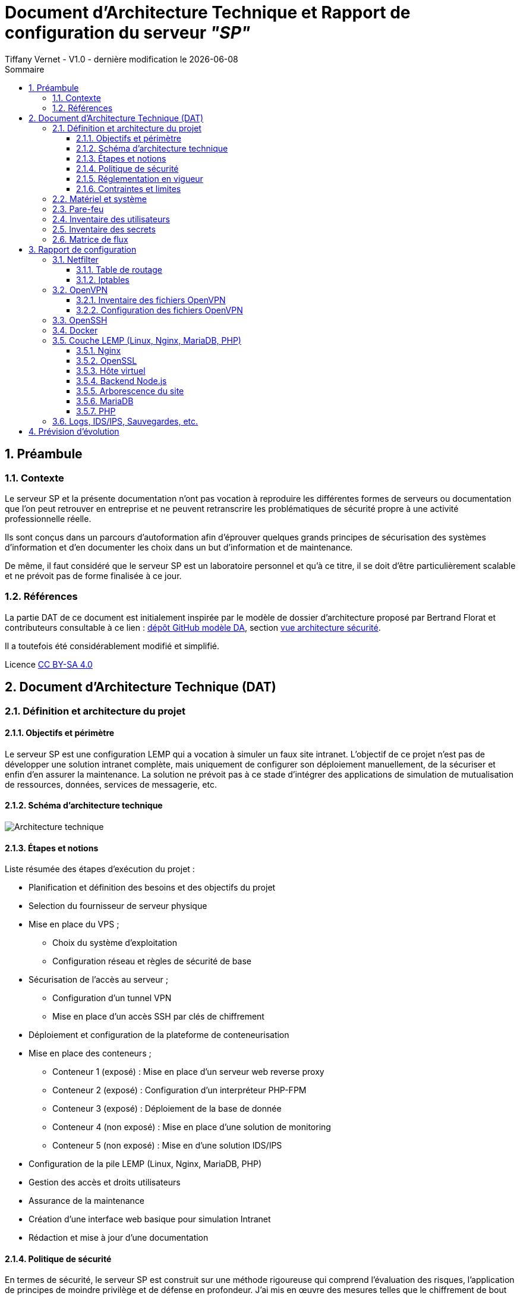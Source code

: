 
# Document d'Architecture Technique et Rapport de configuration du serveur _"SP"_
Tiffany Vernet - V1.0 - dernière modification le {docdate}
:title-page:
:sectnumlevels: 4
:toclevels: 4
:sectnums: 4
:toc: left
:icons: font
:toc-title: Sommaire

<<<
## Préambule

### Contexte

Le serveur SP et la présente documentation n'ont pas vocation à reproduire les différentes formes de serveurs ou documentation que l'on peut retrouver en entreprise et ne peuvent retranscrire les problématiques de sécurité propre à une activité professionnelle réelle.

Ils sont conçus dans un parcours d'autoformation afin d'éprouver quelques grands principes de sécurisation des systèmes d'information et d'en documenter les choix dans un but d'information et de maintenance.

De même, il faut considéré que le serveur SP est un laboratoire personnel et qu'à ce titre, il se doit d'être particulièrement scalable et ne prévoit pas de forme finalisée à ce jour. +

### Références

La partie DAT de ce document est initialement inspirée par le modèle de dossier d'architecture proposé par Bertrand Florat et contributeurs consultable à ce lien : https://github.com/bflorat/modele-da[dépôt GitHub modèle DA], section https://github.com/bflorat/modele-da/blob/master/vue-architecture-securite.adoc[vue architecture sécurité]. 

Il a toutefois été considérablement modifié et simplifié.

Licence https://creativecommons.org/licenses/by-sa/4.0/[CC BY-SA 4.0] 

<<<
## Document d'Architecture Technique (DAT)

### Définition et architecture du projet

#### Objectifs et périmètre

Le serveur SP est une configuration LEMP qui a vocation à simuler un faux site intranet. L'objectif de ce projet n'est pas de développer une solution intranet complète, mais uniquement de configurer son déploiement manuellement, de la sécuriser et enfin d'en assurer la maintenance.
La solution ne prévoit pas à ce stade d'intégrer des applications de simulation de mutualisation de ressources, données, services de messagerie, etc.    

#### Schéma d'architecture technique

image::Architecture_technique.jpg[]

#### Étapes et notions 

Liste résumée des étapes d’exécution du projet : 

****
* Planification et définition des besoins et des objectifs du projet 
* Selection du fournisseur de serveur physique
* Mise en place du VPS ;
** Choix du système d'exploitation 
** Configuration réseau et règles de sécurité de base
* Sécurisation de l'accès au serveur ;
** Configuration d'un tunnel VPN 
** Mise en place d'un accès SSH par clés de chiffrement 
* Déploiement et configuration de la plateforme de conteneurisation
* Mise en place des conteneurs ;
** Conteneur 1 (exposé) : Mise en place d'un serveur web reverse proxy 
** Conteneur 2 (exposé) : Configuration d'un interpréteur PHP-FPM   
** Conteneur 3 (exposé) : Déploiement de la base de donnée
** Conteneur 4 (non exposé) : Mise en place d'une solution de monitoring
** Conteneur 5 (non exposé) : Mise en d'une solution IDS/IPS  
* Configuration de la pile LEMP (Linux, Nginx, MariaDB, PHP)
* Gestion des accès et droits utilisateurs
* Assurance de la maintenance 
* Création d'une interface web basique pour simulation Intranet
* Rédaction et mise à jour d'une documentation 
****

#### Politique de sécurité

En termes de sécurité, le serveur SP est construit sur une méthode rigoureuse qui comprend l'évaluation des risques, l'application de principes de moindre privilège et de défense en profondeur. J'ai mis en œuvre des mesures telles que le chiffrement de bout en bout, des tunnels VPN sécurisés, et l'accès par tunnel SSH pour garantir la confidentialité et l'intégrité des données en transit.

Sur le plan interne, chaque composant est isolé dans des conteneurs Docker, réduisant ainsi la surface d'attaque et permettant une gestion précise des droits d'accès aux ressources. La pile LEMP est configurée pour suivre les meilleures pratiques de sécurité, avec des configurations strictes pour Nginx et des politiques de sécurité renforcées pour MariaDB.

J'applique également une stratégie proactive de patch management, en veillant à l'application rapide des correctifs de sécurité et à la mise à jour des systèmes et des applications. Enfin, la surveillance en temps réel et de l'auto-contrôles réguliers sont en place pour détecter et répondre rapidement à toute activité suspecte, assurant ainsi une maintenance de la sécurité recevable. 

#### Réglementation en vigueur

Au vu de la nature du projet : environnement simulé, les lois et réglementation applicables telles que le RGPD, les directives NIS ou encore les normes ISO ne sont actuellement pas nécessaire. Ceci-dit et par soucis d'expérience, j'envisage de les appliquer au fur et à mesure dès que possible.

#### Contraintes et limites 

Choix technique discutables : 

1. Le choix le moins pertinent que j'identifie à ce jour est le fait de déployer les solutions de monitoring et d'IDS/IPS sur le serveur de production. bien que les solutions soient respectivement conteneurisées, cela ne peut pas constituer une solution robuste en matière de sécurité. A ce stade, je ne souhaite pas prendre de second VPS, mais ce choix pourra être revu grâce à la portabilité des solutions déployées. 

2. Le serveur étant stocké chez un fournisseur extérieur, il ne peut y avoir d'approche de type bout-en-bout sur la chaîne des risques.  

3. M'apparaissant comme moins problématique, j'ai fais le choix de restreindre l'accès au serveur par un flux VPN. Il s'agit d'une pratique plutôt sécurisée, bien que non sans risque, surtout avec une configuration de type split tunneling, mais cela peut également être contraignant pour un véritable déploiement en entreprise : limitation du flux, accompagnement des collaborateurs, incompatibilités matériels, etc. Bien que pour des raisons d'apprentissage il me semblait important d'en tester sa configuration et sa maintenance, si je souhaitais réellement donner un accès plus large à ce projet de simulation j'aurais certainement opté pour une approche plus nuancée se situant entre le modèle périmétrique et celui du Zero trust. 

Limites personnelles et coûts : 

La solution étant avant tout un laboratoire personnel et restant peu expérimenté et seule en charge de sa sécurité, j'ai décidé de ne pas déployer de solutions d'authentification à multi facteur ou tout autre solutions impliquant que le serveur contienne de réelles données me concernant ; autour de ce projet, seul mon compte chez le fournisseur de serveur physique et le présent compte GitHub sont donc rattachés à mon identité.

La solution doit correspondre à un juste équilibre entre apprentissage et nécessaire investissement. Cet investissement se doit d'être limité et de fait des solutions plus viable, mais aussi plus coûteuse comme par exemple la mise en place de modem, routeur, etc. indépendant de mon modem personnel ont été rapidement écartées.   

Dans ce même optique, le choix des solutions et protocoles retenus sont basés sur des solutions généralement open source qui ont largement été éprouvées, mais qui sont aussi très stables et auditable.  

<<<
### Matériel et système

Fournisseur : `OVH` +
Hyperviseur : `KVM` (hyperviseur de type 1) +
Ressources : `1 vCore`, `2 Go de ram`, `40 Go SSD` +

Static hostname: `vps-dae24783` +
Icon name: `computer-vm` +
Machine ID: `9a84d93d02b7421e9622207844d3bedf` +
Boot ID: `038d98ed51294de5a2c0fc04f8cd7bca` +

Zone : `Region OpenStack: os-sbg8` +
Localisation : `Strasbourg (SBG)` +
IPv4 : `79.137.36.127/32` +
IPv6 : `2001:41d0:401:3000::4c29` +

OS : `Ubuntu Server 22.04 (Jammy Jellyfish) LTS` +
Kernel: `Linux 5.15.0-101-generic` +
Architecture: `x86-64` +

<<<
### Pare-feu 

La gestion du pare-feu sur un VPS OVH comprend deux considérations distinctes ; les solutions OVH intégrées et les potentielles solutions personnelles intégrées. Une protection anti-DDoS est assuré par le fournisseur OVH avec les technologies `Arbor Networks` et `Tilera` et s'active automatiquement en cas de détection d'une telle attaque. Un pare-feu est aussi disponible et configurable dans l'environnement tableau de bords du compte OVH, mais n'est pas activé par défaut et ne le sera pas dans la configuration présentée. +

La solution utilisé sur ce serveur est `Iptables`. Sa configuration complète est détaillée dans la partie "Rapport de Configuration", mais voici un résumé des mesures prises ;

[cols='2e,1e,1e,1e,1e,1e']
|====
|*Port* 
|*Service*
|*Ouvert*
|*Fermé*
|*Depuis*
|*Autres*

|80
|HTTP
|X
|
|10.8.0.0/24
|

|443
|HTTPS
|X
|
|10.8.0.0/24
|

|8443/udp
|OpenVPN
|X
|
|Anywhere
|

|2222/tcp
|OpenSSH
|X
|
|Anywhere
|

|8080 on lo
|Backend Node.js
|X
|
|Anywhere
|

|8080/tcp
|
|
|X
|Anywhere
|

|Tous les autres ports
|
|
|X
|Anywhere
|

|Transfert
|
|
|
|
|79.137.36.127 vers 10.8.0.1
|====

<<<
### Inventaire des utilisateurs 

[cols='2e,1e,1e,1e,1e,1e']
|====
|*Utilisateur*
|*Utilisation*
|*Privilège root*
|*Accès console*
|*Limitation d'horaire*
|*Information complémentaire*

|compte OVH
|console de récupération du serveur distant
|/
|/
|/
|Une compromission du compte utilisateur OVH offrirait un accès direct et complet au serveur distant

|sp
|Utilisateur unique d'SSH
|Non
|Oui
|Non
|/

|tv
|Administrateur principal
|Oui
|Oui
|Non
|/

|tmb
|Second administrateur
|Oui
|Oui
|Non
|/
|====

<<<
### Inventaire des secrets

WARNING:: !! ajouter les phrases de passe 

[cols='2e,1e,1e,1e,1e,1e']
|===
|*Service*
|*Émetteur*
|*Algorithme*
|*Délai d'expiration*
|*Utilisateurs*
|*Information complémentaire*

|OpenVPN (mode routé)
|Easy-RSA
|4096 bits SHA256
|Non
|3 clients ; +
`tv` +
`tv2` +
`tmb`
|Autorité CA de Easy-RSA = utilisateur `tv` avec passphrase + implémentation dh2048.pem + ta.key

|SSH
|ssh-keygen
|ED25519
|Non
|2 clients ; +
`tv` +
`tv2`
|Troisième clé pour l'utilisateur `tmb` à créer ultérieurement

|Nginx
|OpenSSL
|RSA 2048
|1825 jours (14/11/2028)
|/
|/
|===

<<<
### Matrice de flux 

[cols='2e,1e,1e,1e,1e,1e,1e']
|====
|*Émetteur*
|*IP source*
|*Récepteur*
|*IP de destination*
|*Protocole/Service*
|*Port*
|*Information complémentaire*

|Poste Administrateur
|Anywhere
|Serveur distant 
|79.137.36.127
|SSH
|2222/tcp
|Limité à l'utilisateur `sp` / accès root désactivé

|Poste utilisateur
|10.8.0.0/24
|Serveur distant 
|79.137.36.127
|HTTPS
|443/tcp
|Accès au site web via le navigateur client 

|Tunnel OpenVPN
|10.8.0.0/24
|Pare-feu Iptables 
|10.8.0.1
|HTTP/HTTPS
|80/443
|Redirection du flux du tunnel OpenVPN au Pare-feu serveur  

|Pare-feu Iptables
|10.8.0.0/24
|Reverse-proxy Nginx 
|127.0.0.1
|HTTP/HTTPS
|80/443
|Redirection du flux vers le serveur local Node.js

|Reverse-proxy Nginx
|127.0.0.1
|Application Node.js 
|127.0.0.1
|HTTP
|8080
|Connexion vers le backend Node.js

|Docker 
|en cours
|en cours
|en cours
|en cours
|en cours
|en cours
|====

<<<
## Rapport de configuration

### Netfilter

#### Table de routage 

Ajout d'une règle de routage pour HTTP/HTTPS ; +

[bash]
----
:~# echo "200 openvpn" | sudo tee -a /etc/iproute2/rt_tables
:~# sudo ip rule add fwmark 1 table openvpn
:~# sudo ip route add default via 10.8.0.1 dev tun0 table openvpn
----

Vérification ;
[bash]
----
:~# ip route list table openvpn
:~# ip route show table all
:~# ip rule show
----

#### Iptables

Permissions = `~/etc/iptables` = `root` : `root`, `755` +
Permissions = `~/etc/iptables/rules.v4` = `root` : `root`, `644` +
Nécessite `net.ipv4.ip_forward = 1` dans `/etc/sysctl.conf` pour le forwarding +

./etc/iptables/rules.v4
[yaml]
----
#!/bin/bash

*filter
:INPUT DROP [0:0]
:FORWARD DROP [0:0]
:OUTPUT ACCEPT [0:0]

# Accept all traffic on the loopback interface
-A INPUT -i lo -j ACCEPT

# Accept related and established traffic
-A INPUT -m conntrack --ctstate ESTABLISHED -j ACCEPT

# Allow SSH on port 2222 from anywhere but restrict to TCP protocol
-A INPUT -p tcp --dport 2222 -j ACCEPT

# Allow OpenVPN on port 8443 from anywhere but restrict to UDP protocol
-A INPUT -p udp --dport 8443 -j ACCEPT

# Allow HTTP and HTTPS from the VPN subnet
-A INPUT -s 10.8.0.0/24 -p tcp --dport 80 -j ACCEPT
-A INPUT -s 10.8.0.0/24 -p tcp --dport 443 -j ACCEPT

# Forward traffic between ens3 and tun0 for HTTP and HTTPS only
-A FORWARD -i ens3 -o tun0 -p tcp --dport 80 -j ACCEPT
-A FORWARD -i ens3 -o tun0 -p tcp --dport 443 -j ACCEPT
-A FORWARD -i tun0 -o ens3 -p tcp --sport 80 -j ACCEPT
-A FORWARD -i tun0 -o ens3 -p tcp --sport 443 -j ACCEPT

# Allow port 8080 on localhost
-A INPUT -i lo -p tcp --dport 8080 -j ACCEPT
-A INPUT -i lo -p udp --dport 8080 -j ACCEPT

# Deny port 8080 from anywhere else
-A INPUT -p tcp --dport 8080 -j DROP

# Limiting ICMP requests
-A INPUT -p icmp --icmp-type echo-request -j ACCEPT
-A INPUT -p icmp --icmp-type echo-reply -j ACCEPT
-A INPUT -p icmp --icmp-type destination-unreachable -j ACCEPT
-A INPUT -p icmp --icmp-type time-exceeded -j ACCEPT
-A INPUT -p icmp -m limit --limit 1/second --limit-burst 10 -j ACCEPT

# Log and drop packets that don't match the above rules
-A FORWARD -j LOG --log-prefix "FORWARD: " --log-level 4
-A INPUT -j LOG --log-prefix "INPUT: " --log-level 4
-A OUTPUT -j LOG --log-prefix "OUTPUT: " --log-level 4

COMMIT

*mangle
:PREROUTING ACCEPT [0:0]
:INPUT ACCEPT [0:0]
:FORWARD ACCEPT [0:0]
:OUTPUT ACCEPT [0:0]
:POSTROUTING ACCEPT [0:0]

# Mark HTTP and HTTPS packets
-A PREROUTING -p tcp -d 79.137.36.127 --dport 80 -j MARK --set-mark 1
-A PREROUTING -p tcp -d 79.137.36.127 --dport 443 -j MARK --set-mark 1

COMMIT

*nat
:PREROUTING ACCEPT [0:0]
:INPUT ACCEPT [0:0]
:OUTPUT ACCEPT [0:0]
:POSTROUTING ACCEPT [0:0]

# Redirect HTTP and HTTPS traffic to the VPN IP
-A PREROUTING -d 79.137.36.127/32 -p tcp --dport 80 -j DNAT --to-destination 10.8.0.1:80
-A PREROUTING -d 79.137.36.127/32 -p tcp --dport 443 -j DNAT --to-destination 10.8.0.1:443

# Masquerade traffic from the VPN subnet
-A POSTROUTING -s 10.8.0.0/24 -o ens3 -j MASQUERADE

COMMIT
----

<<<
### OpenVPN 

#### Inventaire des fichiers OpenVPN

.Inventaire des certificats originaux - Autorité CA
[cols='2e,1e,1e,1e']
|===
|*Répertoire*
|*Chemin* 
|*Permissions*
|*Description*

|*.crt ; +
serveur-openvpn-sp.crt +
tmb-openvpn-sp.crt +
tv-openvpn-sp.crt +
tv2-openvpn-sp.crt +
|`~/tv/easy-rsa/issued`
|`tv` : `tv`, `700`
|L'ensemble des fichiers CRT conservés pour copie

|*.key ; +
ca.key +
serveur-openvpn-sp.key +
tmb-openvpn-sp.key +
tv-openvpn-sp.key +
tv2-openvpn-sp.key +
|`~/tv/easy-rsa/private`
|`tv` : `tv`, `700`
|L'ensemble des fichiers KEY conservés pour copie
|===

.Inventaire des fichiers de certificat 
[cols='2e,1e,1e,1e,1e']
|===
|*Fichier*
|*Chemin côté serveur*
|*Chemin côté client*
|*Permissions*
|*Description*

|ca.crt
|`/etc/openvpn/`
|/
|`tv` : `tv`, `600`
|Autorité de certification (CA)

|serveur-openvpn-sp.crt
|`/etc/openvpn/`
|/
|`tv` : `tv`, `600`
|Certificat du serveur OpenVPN

|serveur-openvpn-sp.key
|`/etc/openvpn/`
|/
|`tv` : `tv`, `600`
|Clé privée du serveur OpenVPN

|ta.key
|`/etc/openvpn/`
|/
|`tv` : `tv`, `600`
|Clé partagée pour l'authentification HMAC

|dh2048.pem
|`/etc/openvpn/`
|/
|`tv` : `tv`, `600`
|Paramètres de Diffie-Hellman pour l'échange de clés

|client.crt ; +
tv-openvpn-sp.crt +
tv2-openvpn-sp.crt +
tmb-openvpn-sp.crt +
|Copie dans `~/tv/easy-rsa/pki/issued` +
(voir `Table 1.`)
|Format unifié ; intégré dans chaque `client.conf` +
(voir `Table 3.`)
|Voir permissions en `Table 1.` et `Table 3.`
|Certificat des clients OpenVPN

|client.key ; +
tv-openvpn-sp.key +
tv2-openvpn-sp.key +
tmb-openvpn-sp.key +
|Copie dans `~/tv/easy-rsa/pki/private` +
(voir `Table 1.`)
|Format unifié ; intégré dans chaque `client.conf` +
(voir `Table 3.`)
|Voir permissions en `Table 1.` et `Table 3.`
|Clé privée du client OpenVPN
|===

.Inventaire des fichiers de configuration
[cols='2e,1e,1e,1e,1e']
|===
|*Fichier*
|*Chemin côté serveur*
|*Chemin côté client*
|*Permissions*
|*Description*

|server.conf
|`/etc/openvpn/`
|/
|`tv` : `tv`, `600`
|Fichier de configuration principal du serveur OpenVPN

|client-tv-openvpn-sp.ovpn
|/
|`C:\Program Files\OpenVPN\config\`
|`system`, `user_admin`
|Fichier de configuration client de l'utilisateur `tv` +

|client-tv2-openvpn-sp.ovpn
|/
|`C:\Program Files\OpenVPN\config\`
|`system`, `user_admin`
|Fichier de configuration second client de l'utilisateur `tv` +

|client-tmb-openvpn-sp.ovpn
|/
|`C:\Program Files\OpenVPN\config\`
|`system`, `user_admin`
|Fichier de configuration client de l'utilisateur `tmb` +

|copie des `client.conf` ; +
client-tv-openvpn-sp.txt +
client-tv2-openvpn-sp.txt +
client-tmb-openvpn-sp.txt
|`/etc/openvpn/client-backup`
|/
|`tv` : `tv`, `600`
|Copie des fichiers de configuration client 

|openvpn-status.log
|`/var/log/openvpn/`
|/
|`root` : `root`, `644`
|Journal de statut d'OpenVPN

|openvpn.log
|`/var/log/openvpn/`
|/
|`root` : `root`, `644`
|Journal d'événements détaillés du service OpenVPN
|===

#### Configuration des fichiers OpenVPN

- **Configuration d'Easy-RSA**

Autorité CA de Easy-RSA = utilisateur `tv` avec passphrase +

.L'autorité CA = `~/tv/easy-rsa` : 
Permissions `~/tv/easy-rsa` = `tv` : `tv`, `700` +
Permissions `~/tv/easy-rsa/pki` = `tv` : `tv`, `700` +
Permissions `~/tv/easy-rsa/vars` = `root` : `root`, `644` +
Permissions `~/tv/easy-rsa/fichiers cibles en lien symbolique` = `tv` : `tv`, `777` +

.`/home/tv/easy-rsa/vars` :
[yaml]
----
set_var EASYRSA_DN "org"
set_var EASYRSA_REQ_COUNTRY "FR"
set_var EASYRSA_REQ_PROVINCE "Rhône"
set_var EASYRSA_REQ_CITY "Lyon"
set_var EASYRSA_REQ_ORG "sp"
set_var EASYRSA_KEY_SIZE 4096
set_var EASYRSA_ALGO rsa
set_var EASYRSA_DIGEST "sha256"
----

- **Configuration d'OpenVPN** 

Mode routé +
Avec un mécanisme de split tunneling +
Port = 8443/UDP +

.Serveur Linux = `~/sp/openvpn` : 
Permissions `/etc/openvpn` = `root` : `root`, `755` +
Client Windows = `C:\Program Files\OpenVPN Connect\client-config` +

.`/etc/openvpn/server.conf` :
[yaml]
----
;local a.b.c.d
port 8443
;proto tcp
proto udp
;dev tap
dev tun
;dev-node MyTap
ca /etc/openvpn/ca.crt
cert /etc/openvpn/serveur-openvpn-sp.crt
key /etc/openvpn/serveur-openvpn-sp.key  # This file should be kept secret
remote-cert-tls client
dh /etc/openvpn/dh2048.pem
topology subnet
server 10.8.0.0 255.255.255.0
ifconfig-pool-persist /var/log/openvpn/ipp.txt
;server-bridge 10.8.0.4 255.255.255.0 10.8.0.50 10.8.0.100
;server-bridge
push "route 79.137.36.127 255.255.255.255" 
push "route 10.8.0.0 255.255.255.0"
;client-config-dir ccd
;route 192.168.40.128 255.255.255.248
;client-config-dir ccd
;route 10.9.0.0 255.255.255.252
;learn-address ./script
;push "redirect-gateway def1 bypass-dhcp"
;push "dhcp-option DNS 127.0.0.1"
;push "dhcp-option DNS 127.0.0.2"
;push "sndbuf 0"
;push "rcvbuf 0"
;client-to-client
;duplicate-cn
keepalive 10 120
tls-auth /etc/openvpn/ta.key 0 # This file is secret
tls-version-min 1.2
tls-cipher TLS-DHE-RSA-WITH-AES-256-GCM-SHA384
cipher AES-256-GCM
auth SHA512
;compress lz4-v2
;push "compress lz4-v2"
;comp-lzo
;max-clients 100
;user nobody
;group nobody
;persist-key
;persist-tun
status /var/log/openvpn/openvpn-status.log
log         /var/log/openvpn/openvpn.log
;log-append  /var/log/openvpn/openvpn.log
verb 5
;mute 20
explicit-exit-notify 1
;script-security 2
;up /etc/openvpn/up.sh
;down /etc/openvpn/down.sh
----

.`/etc/openvpn/client/{"client.conf" "client.ovpn"}` - format unifié :
[yaml]
----
client
dev tun
proto udp
remote 79.137.36.127 8443
# Specific route on `client-tv-openvpn-sp.ovpn`
route 79.137.36.127 255.255.255.255
resolv-retry infinite
nobind
persist-key
persist-tun
ca ca.crt
cert client.crt
key client.key
remote-cert-tls server
key-direction 1
cipher AES-256-GCM
tls-cipher TLS-DHE-RSA-WITH-AES-256-GCM-SHA384
auth SHA512
verb 5
# ca.crt, client.crt, client.key, ta.key : inclus dans chaque fichier client
----

- **Configuration de l'unité de service spécifique à OpenVPN** 

.`/lib/systemd/system/openvpn-server@.service`
[yaml]
----
[Unit]
Description=OpenVPN service for %I
After=network-online.target
Wants=network-online.target
Documentation=man:openvpn(8)
Documentation=https://community.openvpn.net/openvpn/wiki/Openvpn24ManPage
Documentation=https://community.openvpn.net/openvpn/wiki/HOWTO

[Service]
Type=notify
PrivateTmp=true
WorkingDirectory=/etc/openvpn/server
ExecStart=/usr/sbin/openvpn --status %t/openvpn-server/status-%i.log --status-version 2 --suppress-timestamps --config %i.conf
CapabilityBoundingSet=CAP_IPC_LOCK CAP_NET_ADMIN CAP_NET_BIND_SERVICE CAP_NET_RAW CAP_SETGID CAP_SETUID CAP_SYS_CHROOT CAP_DAC_OVERRIDE CAP_AUDIT_WRITE
LimitNPROC=10
DeviceAllow=/dev/null rw
DeviceAllow=/dev/net/tun rw
ProtectSystem=true
ProtectHome=true
KillMode=process
RestartSec=5s
Restart=on-failure

[Install]
WantedBy=multi-user.target
----

.`/lib/systemd/system/openvpn-client@.service`
[yaml]
----
[Unit]
Description=OpenVPN tunnel for %I
After=network-online.target
Wants=network-online.target
Documentation=man:openvpn(8)
Documentation=https://community.openvpn.net/openvpn/wiki/Openvpn24ManPage
Documentation=https://community.openvpn.net/openvpn/wiki/HOWTO

[Service]
Type=notify
PrivateTmp=true
WorkingDirectory=/etc/openvpn/client
ExecStart=/usr/sbin/openvpn --suppress-timestamps --nobind --config %i.conf
CapabilityBoundingSet=CAP_IPC_LOCK CAP_NET_ADMIN CAP_NET_RAW CAP_SETGID CAP_SETUID CAP_SYS_CHROOT CAP_DAC_OVERRIDE
LimitNPROC=10
DeviceAllow=/dev/null rw
DeviceAllow=/dev/net/tun rw
ProtectSystem=true
ProtectHome=true
KillMode=process

[Install]
WantedBy=multi-user.target
----

.`/lib/systemd/system/openvpn@.service`
[yaml]
----
[Unit]
Description=OpenVPN connection to %i
PartOf=openvpn.service
Before=systemd-user-sessions.service
After=network-online.target
Wants=network-online.target
Documentation=man:openvpn(8)
Documentation=https://community.openvpn.net/openvpn/wiki/Openvpn24ManPage
Documentation=https://community.openvpn.net/openvpn/wiki/HOWTO

[Service]
Type=notify
PrivateTmp=true
WorkingDirectory=/etc/openvpn
#ExecStart=/usr/sbin/openvpn --daemon ovpn-%i --status /run/openvpn/%i.status 10 --cd /etc/openvpn --script-security 2 --config /etc/openvpn/%i.conf --writepid /run/openvpn/%i.pid
ExecStart=/usr/sbin/openvpn --cd /etc/openvpn --config %i.conf
PIDFile=/run/openvpn/%i.pid
KillMode=process
CapabilityBoundingSet=CAP_IPC_LOCK CAP_NET_ADMIN CAP_NET_BIND_SERVICE CAP_NET_RAW CAP_SETGID CAP_SETUID CAP_SYS_CHROOT CAP_DAC_OVERRIDE CAP_AUDIT_WRITE
LimitNPROC=100
DeviceAllow=/dev/null rw
DeviceAllow=/dev/net/tun rw
ProtectSystem=true
ProtectHome=true
RestartSec=5s
Restart=on-failure

[Install]
WantedBy=multi-user.target
----

.`/lib/systemd/system/openvpn@.service`
[yaml]
----
# This service is actually a systemd target,
# but we are using a service since targets cannot be reloaded.

[Unit]
Description=OpenVPN service
After=network.target

[Service]
Type=oneshot
RemainAfterExit=yes
ExecStart=/bin/true
WorkingDirectory=/etc/openvpn

[Install]
WantedBy=multi-user.target
----

<<<
### OpenSSH

Algo de chiffrement des clés = ED25519 avec phrasepasse +
Clés générées pour 2 clients = pc user `tv` / pc user `tv2` +
Clé en attente = pc user tmb -> NB : vérif algo à récéption +
Utilisateur SSH autorisé = `sp` (pas dans groupe sudo) +
Permissions = `~/sp/.ssh` = `sp` : `sp`, `700` +
Permissions = `~/sp/.ssh/*` = `sp` : `sp`, `600` +

.`/etc/ssh/ssh_config` :
[yaml]
----
Port 2222
----

.`/etc/ssh/sshd_config` :
[yaml]
----
Include /etc/ssh/sshd_config.d/*.conf
Protocol 2
Port 2222
LoginGraceTime 1m
PermitRootLogin no
StrictModes yes
MaxAuthTries 6
PubkeyAuthentication yes
AllowUsers sp
AuthorizedkeysFile /$HOME/authorized_keys_tv /$HOME/authorized_keys_tv2 /$HOME/authorized_keys_tmb
PasswordAuthentication no
PermitEmptyPassswords no
KbdInteractiveAuthentication no
UsePAM no
AllowAgentForwarding yes
GatewayPorts no
X11Forwarding no
PrintMotd no
PrintLastLog yes
PermitUserEnvironment no
Banner none
AcceptEnv LANG LC_*
Subsystem sftp /usr/lib/openssh/sftp-server
---- 

<<<
### Docker

en cours

<<<
### Couche LEMP (Linux, Nginx, MariaDB, PHP)

#### Nginx

Permissions = `/etc/nginx/nginx.conf` = `root` : `root` : `644` +
Avec limitation de requêtes +
Avec sécurisation des Headers +

.`/etc/nginx/nginx.conf` :
[yaml]
----
user www-data;
worker_processes auto;
pid /run/nginx.pid;
include /etc/nginx/modules-enabled/*.conf;

events {
        worker_connections 768;
        # multi_accept on;
}

http {
        ##
        # Basic Settings
        ##

        sendfile on;
        tcp_nopush on;
        types_hash_max_size 2048;
        more_set_headers "Server: apache";
        server_tokens off;

        # server_names_hash_bucket_size 64;
        # server_name_in_redirect off;

        include /etc/nginx/mime.types;
        default_type application/octet-stream;

        ##
        # SSL Settings
        ##

        ssl_protocols TLSv1 TLSv1.1 TLSv1.2 TLSv1.3; # Dropping SSLv3, ref: POODLE
        ssl_prefer_server_ciphers on;

        ##
        # Logging Settings
        ##

        access_log /var/log/nginx/access.log;
        error_log /var/log/nginx/error.log;

        ##
        # Gzip Settings
        ##

        gzip on;

        # gzip_vary on;
        # gzip_proxied any;
        # gzip_comp_level 6;
        # gzip_buffers 16 8k;
        # gzip_http_version 1.1;
        # gzip_types text/plain text/css application/json application/javascript text/xml application/xml application/xml+rss text/javascript;

        ##
        # Virtual Host Configs
        ##

        client_body_buffer_size 10k;
        client_header_buffer_size 1k;
        client_max_body_size 8m;
        large_client_header_buffers 4 16k;
        fastcgi_buffers 16 16k;
        fastcgi_buffer_size 32k;

        ##
        # Configuring the query limit zone
        ##

        limit_req_zone $binary_remote_addr zone=one:10m rate=1r/s;

        include /etc/nginx/conf.d/*.conf;
        include /etc/nginx/sites-enabled/*;
}

#mail {
#       # See sample authentication script at:
#       # http://wiki.nginx.org/ImapAuthenticateWithApachePhpScript
#
#       # auth_http localhost/auth.php;
#       # pop3_capabilities "TOP" "USER";
#       # imap_capabilities "IMAP4rev1" "UIDPLUS";
#
#       server {
#               listen     localhost:110;
#               protocol   pop3;
#               proxy      on;
#       }
#
#       server {
#               listen     localhost:143;
#               protocol   imap;
#               proxy      on;
#       }
#}
----

#### OpenSSL

.`~/certs` : 
[yaml]
----
RSA 2048
1825 days
Redirection HTTP->HTTPS via "return 301" [/etc/nginx/sites-available/79.137.36.127.conf]
OpenSSL dhparam 4096 [/etc/nginx/dhparam.pem]
OCSP Stapling non activé car auto-signé
----

#### Hôte virtuel 

`var/www/79.137.36.127/` +
users = `www-data` +
Permissions = `750` sur `/var/www/` et `/var/www/79.137.36.127` +
dossier de logs = `/var/log/nginx/website/79.137.36.127/` +
Avec protocole SSL auto-signé +

.hôte virtuel `/etc/nginx/sites-available/79.137.36.127.conf` :
[yaml]
----
server {
        listen 80;
        server_name 79.137.36.127;
        return 301 https://$host$request_uri;
}

server {
        server_name 79.137.36.127;
        listen 443 ssl http2;

        ssl_protocols TLSv1.3 TLSv1.2;
        ssl_ciphers 'ECDHE-ECDSA-AES256-GCM-SHA384:ECDHE-RSA-AES256-GCM-SHA384:ECDHE-ECDSA-CHACHA20-POLY1305:ECDHE-RSA-CHACHA20-POLY1305:ECDHE-ECDSA-AES128-GCM-SHA256:ECDHE-RSA-AES128-GCM-SHA256:ECDHE-ECDSA-AES256-SHA384:ECDHE-RSA-AES256-SHA384:ECDHE-ECDSA-AES128-SHA256:ECDHE-$';
        ssl_prefer_server_ciphers on;
        ssl_certificate /home/tv/certs/self-signed-certificate.pem;
        ssl_certificate_key /home/tv/certs/private-key.pem;
        ssl_session_cache shared:SSL:128m;
        ssl_dhparam /etc/nginx/dhparam.pem;

        port_in_redirect off;
        add_header Strict-Transport-Security "max-age=31557600; includeSubDomains";
        add_header Content-Security-Policy "default-src 'self'; script-src 'self'; style-src 'self';";
        add_header X-Xss-Protection "1; mode=block";
        add_header X-Frame-Options "SAMEORIGIN" always;
        add_header X-Content-Type-Options "nosniff" always;
        add_header Referrer-Policy "strict-origin-when-cross-origin";

        gzip on;
        gzip_disable "msie6";
        gzip_vary on;
        gzip_proxied any;
        gzip_comp_level 6;
        gzip_buffers 16 8k;
        gzip_http_version 1.1;
        gzip_min_length 265;
        gzip_types text/plain text/css application/json application/javascript text/xml application/xml application/xml+rss text/javascript;

        access_log /var/log/nginx/website/79.137.36.127/access.log;
        error_log /var/log/nginx/website/79.137.36.127/error.log error;

        root /var/www/79.137.36.127/;
        index index.php;

        # Serve the main page with Node.js
        location / {
                proxy_pass http://127.0.0.1:8080;
                include /etc/nginx/proxy_params;
                proxy_ssl_verify off;
                proxy_set_header Host $host;
                proxy_set_header X-Real-IP $remote_addr;
                proxy_set_header X-Forwarded-For $proxy_add_x_forwarded_for;
                proxy_set_header X-Forwarded-Proto $scheme;

                proxy_headers_hash_max_size 1024;
                proxy_headers_hash_bucket_size 128;

                # Query limitation
                limit_req zone=one burst=5 nodelay;
        }

        # PHP configuration
        location ~ [^/]\.php(/|$) {
                root /var/www/79.137.36.127/php;
                if (!-f $document_root$fastcgi_script_name) {
            return 404;
                }

                include fastcgi_params;
                fastcgi_pass unix:/run/php/php8.1-fpm.sock;
                fastcgi_param SCRIPT_FILENAME $document_root$fastcgi_script_name;
                fastcgi_split_path_info ^(.+\.php)(.*)$;
                fastcgi_param HTTP_PROXY "";

                # Limiting HTTP methods
                limit_except GET POST HEAD {
                        deny all;
                }
        }

        # Serve static files
        location ~* \.(ogg|ogv|svg|svgz|eot|otf|woff|mp4|ttf|css|rss|atom|js|jpg|jpeg|gif|png|ico|zip|tgz|gz|rar|bz2|doc|xls|exe|ppt|tar|mid|midi|wav|bmp|rtf|cur)$ {
                expires max;
                log_not_found off;
                access_log off;
        }
}
----

#### Backend Node.js

S’exécute en continu avec le gestionnaire de processus `PM2`: https://pm2.keymetrics.io/[Documentation] +
Permission : `/var/www/79.137.36.127/server.js` = `www-data` : `www-data` : `644` +

.`/var/www/79.137.36.127/server.js`
[yaml]
----
const http = require('http');
const fs = require('fs');
const path = require('path');

const hostname = '127.0.0.1';
const port = 8080;

const server = http.createServer((req, res) => {
    if (req.url === '/') {
        fs.readFile(path.join(__dirname, 'public', 'index.html'), (err, data) => {
            if (err) {
                res.statusCode = 500;
                res.end('Internal Server Error');
                return;
            }
            res.statusCode = 200;
            res.setHeader('Content-Type', 'text/html');
            res.end(data);
        });
    } else {
        res.statusCode = 404;
        res.end('Not Found');
    }
});

server.listen(port, hostname, () => {
    console.log(`Server running at http://${hostname}:${port}/`);
});
----

#### Arborescence du site

Permissions : `/var/www/79.137.36.127/` = `www-data`:`www-data`:`644` +

.Arborescence des fichiers
[yaml]
----
/var/www/79.137.36.127/
|__ node_modules
|__ package-lock.json
|__ package.json
|__ php/
|   |__ index.php
│   |__ login.php
|__ public/
│   |__ index.html  #redirige vers "index.php"
│   |__ styles.css
|__ server.js
----

.`/var/www/79.137.36.127/package.json
[yaml]
----
{
  "name": "79.137.36.127",
  "version": "1.0.0",
  "main": "server.js",
  "scripts": {
    "test": "echo \"Error: no test specified\" && exit 1",
    "start": "node server.js"
  },
  "author": "",
  "license": "ISC",
  "description": "",
  "dependencies": {
    "express": "^4.19.2",
    "path": "^0.12.7"
  }
}
----

.`/var/www/79.137.36.127/public/index.html`
[yaml]
----
<!DOCTYPE html>
<html>
<head>
    <meta charset="UTF-8">
    <title>Bienvenue</title>
    <link rel="stylesheet" type="text/css" href="styles.css">
</head>
<body>
    <h1>Redirection...</h1>
    <script type="text/javascript">
        // Redirige automatiquement vers index.php
        window.location.href = "index.php";
    </script>
</body>
</html>
----

.`/var/www/79.137.36.127/public/styles.css`
[yaml]
----
/* Les variables de couleur pour les thèmes clair et sombre */
:root {
    --primary-color: #4CAF50;
    --secondary-color: #f4f4f4;
    --font-color: #333;
    --background-color: #fff;
    --link-color: #1e90ff;
    --link-hover-color: #555;
}

@media (prefers-color-scheme: dark) {
    :root {
        --primary-color: #4CAF50;
        --secondary-color: #333;
        --font-color: #f4f4f4;
        --background-color: #222;
        --link-color: #1e90ff;
        --link-hover-color: #ccc;
    }
}

/* Styles de base */
body {
    font-family: 'Arial', sans-serif;
    background-color: var(--background-color);
    color: var(--font-color);
    margin: 0;
    padding: 0;
    display: flex;
    flex-direction: column;
    align-items: center;
    justify-content: center;
    height: 100vh;
}

h1 {
    color: var(--primary-color);
}

a {
    color: var(--link-color);
    text-decoration: none;
}

a:hover {
    color: var(--link-hover-color);
}

button {
    background-color: var(--primary-color);
    color: #fff;
    border: none;
    padding: 10px 20px;
    font-size: 16px;
    cursor: pointer;
    border-radius: 5px;
    transition: background-color 0.3s;
}

button:hover {
    background-color: darken(var(--primary-color), 10%);
}

/* Style du formulaire */
form {
    display: flex;
    flex-direction: column;
    align-items: center;
    background-color: var(--secondary-color);
    padding: 20px;
    border-radius: 10px;
    box-shadow: 0 4px 6px rgba(0, 0, 0, 0.1);
}

input[type="text"],
input[type="password"] {
    width: 100%;
    padding: 10px;
    margin: 10px 0;
    border: 1px solid #ccc;
    border-radius: 5px;
    font-size: 16px;
}

label {
    font-size: 14px;
    margin-bottom: 5px;
}

.container {
    max-width: 400px;
    width: 100%;
    padding: 20px;
    background-color: var(--secondary-color);
    border-radius: 10px;
    box-shadow: 0 4px 6px rgba(0, 0, 0, 0.1);
}

@media (max-width: 600px) {
    .container {
        padding: 10px;
    }
}
----

.`/var/www/79.137.36.127/php/index.php`
[yaml]
----
<!DOCTYPE html>
<html>
<head>
    <meta charset="UTF-8">
    <title>Bienvenue</title>
    <link rel="stylesheet" type="text/css" href="styles.css">
</head>
<body>
    <div class="container">
        <h1>Bienvenue !</h1>
        <?php echo '<p>Le serveur est prêt</p>'; ?>
        <form action="login.php" method="post">
            <label for="username">Nom d'utilisateur :</label>
            <input type="text" id="username" name="username" required>
            <br>
            <label for="password">Mot de passe :</label>
            <input type="password" id="password" name="password" required>
            <br>
            <button type="submit">Se connecter</button>
        </form>
    </div>
</body>
</html>
----

.`/var/www/79.137.36.127/public/login.php`
[yaml]
----
<?php
session_start();

$username = $_POST['username'];
$password = $_POST['password'];

// Simple authentication (replace with database check)
if ($username === 'user' && $password === 'pass') {
    $_SESSION['loggedin'] = true;
    echo 'Connexion réussie !';
} else {
    echo 'Nom d\'utilisateur ou mot de passe incorrect.';
}
?>
----

#### MariaDB 

Avec mysql_secure_installation, +
Avec root password, +
Mais autorisé en connexion extérieur +

Création d'une nouvelle base de donnée = `newbase` +
nouveau utilisateur "all privileges" pour `newbase` = `mdb0` +

.`/etc/mysql/mariadb.conf.d/50-server.cnf` :
[yaml]
----
query_cache_limit = 2M
query_cache_size = 32M
innodb_buffer_pool_instances = 1
innodb_buffer_pool_size = 79M
aria_pagecache_buffer_size = 2M
----

#### PHP

.`/etc/php/8.1/fpm/pool.d/www.conf` :
[yaml]
----
user = www-data
group = www-data
listen = /run/php/php8.1-fpm.sock
listen.owner = www-data
listen.group = www-data
pm = dynamic
pm.max_children = 10
pm.start_servers = 2
pm.min_spare_servers = 1
pm.max_spare_servers = 3
pm.max_requests = 200
----

.`/etc/php/8.1/fpm/php.ini` :
[yaml]
----
#Options linguistiques
engine = On
short_open_tag = Off
precision = 14
output_buffering = 4096
zlib.output_compression = Off
implicit_flush = Off
unserialize_callback_func =
serialize_precision = -1
disable_functions =
disable_classes =
zend.enable_gc = On
zend.exception_ignore_args = On
zend.exception_string_param_max_len = 0

#Divers
expose_php = Off
#Limites de ressources
max_execution_time = 60
max_input_time = 60
max_input_vars = 5000
max_input_vars = 5000
memory_limit = 128M

#Gestion des erreurs et journalisation
error_reporting = E_ALL & ~E_DEPRECATED & ~E_STRICT
display_errors = Off
display_startup_errors = Off
log_errors = On
ignore_repeated_errors = Off
ignore_repeated_source = Off
report_memleaks = On

#Traitement des données
variables_order = "GPCS"
request_order = "GP"
register_argc_argv = Off
auto_globals_jit = On
post_max_size = 8M
auto_prepend_file =
auto_append_file =
default_mimetype = "text/html"
default_charset = "UTF-8"

#Chemins et répertoires
doc_root =
user_dir =
enable_dl = Off

#Téléchargement de fichiers
file_uploads = On
upload_max_filesize = 8M
max_file_uploads = 20

#enveloppe fopen
allow_url_fopen = On
allow_url_include = Off
default_socket_timeout = 60

#Réglage du module
cli_server.color = On
date.timezone = Europe/Paris
pdo_mysql.default_socket=
SMTP = localhost
smtp_port = 25
mail.add_x_header = Off
odbc.allow_persistent = On
odbc.check_persistent = On
odbc.max_persistent = -1
odbc.max_links = -1
odbc.defaultlrl = 4096
odbc.defaultbinmode = 1
mysqli.max_persistent = -1
mysqli.allow_persistent = On
mysqli.max_links = -1
mysqli.default_port = 3306
mysqli.default_socket =
mysqli.default_host =
mysqli.default_user =
mysqli.default_pw =
mysqli.reconnect = Off
mysqlnd.collect_statistics = On
mysqlnd.collect_memory_statistics = Off
pgsql.allow_persistent = On
pgsql.auto_reset_persistent = Off
pgsql.max_persistent = -1
pgsql.max_links = -1
pgsql.ignore_notice = 0
pgsql.log_notice = 0
bcmath.scale = 0
session.save_handler = files
session.use_strict_mode = 0
session.use_cookies = 1
session.use_only_cookies = 1
session.name = PHPSESSID
session.auto_start = 0
session.cookie_lifetime = 0
session.cookie_path = /
session.cookie_domain =
session.cookie_httponly =
session.cookie_samesite =
session.serialize_handler = php
session.gc_probability = 0
session.gc_divisor = 1000
session.gc_maxlifetime = 1440
session.referer_check =
session.cache_limiter = nocache
session.cache_expire = 180
session.use_trans_sid = 0
session.sid_length = 26
session.trans_sid_tags = "a=href,area=href,frame=src,form="
session.sid_bits_per_character = 5
zend.assertions = -1
tidy.clean_output = Off
soap.wsdl_cache_enabled=1
soap.wsdl_cache_dir="/tmp"
soap.wsdl_cache_ttl=86400
soap.wsdl_cache_limit = 5
ldap.max_links = -1
----

<<<
### Logs, IDS/IPS, Sauvegardes, etc.

en cours 

<<<
## Prévision d'évolution 

Dans la longue liste des compétences que je souhaite développer ou acquérir à court et moyen terme, je prévois pour l'instant de réaliser les actions suivantes pour la partie "serveur" : 

* [ ] Renseignement pour pour migration de chiffrement hybride ou postquantique 
* [ ] Déploiement et entretien d'un Honeypot 
* [ ] Réalisation et documentation de tests d'intrusion
* [ ] Implémentation des réglementations en vigueur (RGPD, NIS, ISO, etc.)
* [ ] Implémentation de services intranet pour la gestion de données 
